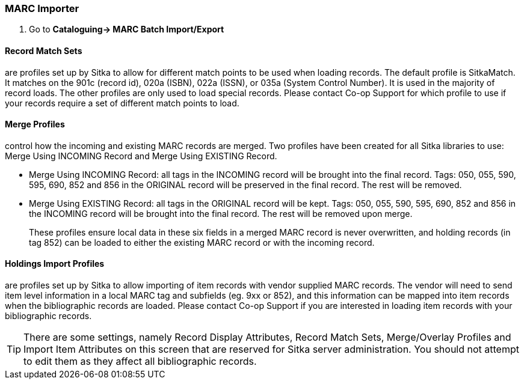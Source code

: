 MARC Importer
~~~~~~~~~~~~~

. Go to *Cataloguing-> MARC Batch Import/Export*


Record Match Sets
^^^^^^^^^^^^^^^^^

are profiles set up by Sitka to allow for different match points to be used when 
loading records. The default profile is SitkaMatch. It matches on the 901c 
(record id),  020a (ISBN), 022a (ISSN), or 035a (System Control Number). 
It is used in the majority of record loads. The other profiles are only used 
to load special records. Please contact Co-op Support for which profile to
use if your records require a set of different match points to load.


Merge Profiles
^^^^^^^^^^^^^^

control how the incoming and existing MARC records are merged. Two profiles have 
been created for all Sitka libraries to use: Merge Using INCOMING Record and 
Merge Using EXISTING Record.

* Merge Using INCOMING Record: all tags in the INCOMING record will be brought into the final record. Tags:
050, 055, 590, 595, 690, 852 and 856 in the ORIGINAL record will be preserved in the final record. The rest will be removed.
* Merge Using EXISTING Record: all tags in the ORIGINAL record will be kept. Tags: 050, 055, 590, 595, 690,
852 and 856 in the INCOMING record will be brought into the final record. The rest will be removed upon merge.
+
These profiles ensure local data in these six fields in a merged MARC record is never 
overwritten, and holding records (in tag 852) can be loaded to either the existing
 MARC record or with the incoming record.

Holdings Import Profiles
^^^^^^^^^^^^^^^^^^^^^^^^

are profiles set up by Sitka to allow importing of item records with vendor 
supplied MARC records. The vendor will need to send item level information 
in a local MARC tag and subfields (eg. 9xx or 852), and this information can 
be mapped into item records when the bibliographic records are loaded. Please 
contact Co-op Support if you are interested in loading item records with your
 bibliographic records.


[TIP]
=====
There are some settings, namely Record Display Attributes, Record Match Sets, 
Merge/Overlay Profiles and Import Item Attributes on this screen that are
 reserved for Sitka server administration. You should not attempt to 
 edit them as they affect all bibliographic records.
=====
